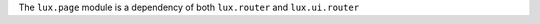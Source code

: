 .. _jsapi-page:

The ``lux.page`` module is a dependency of both ``lux.router`` and
``lux.ui.router``